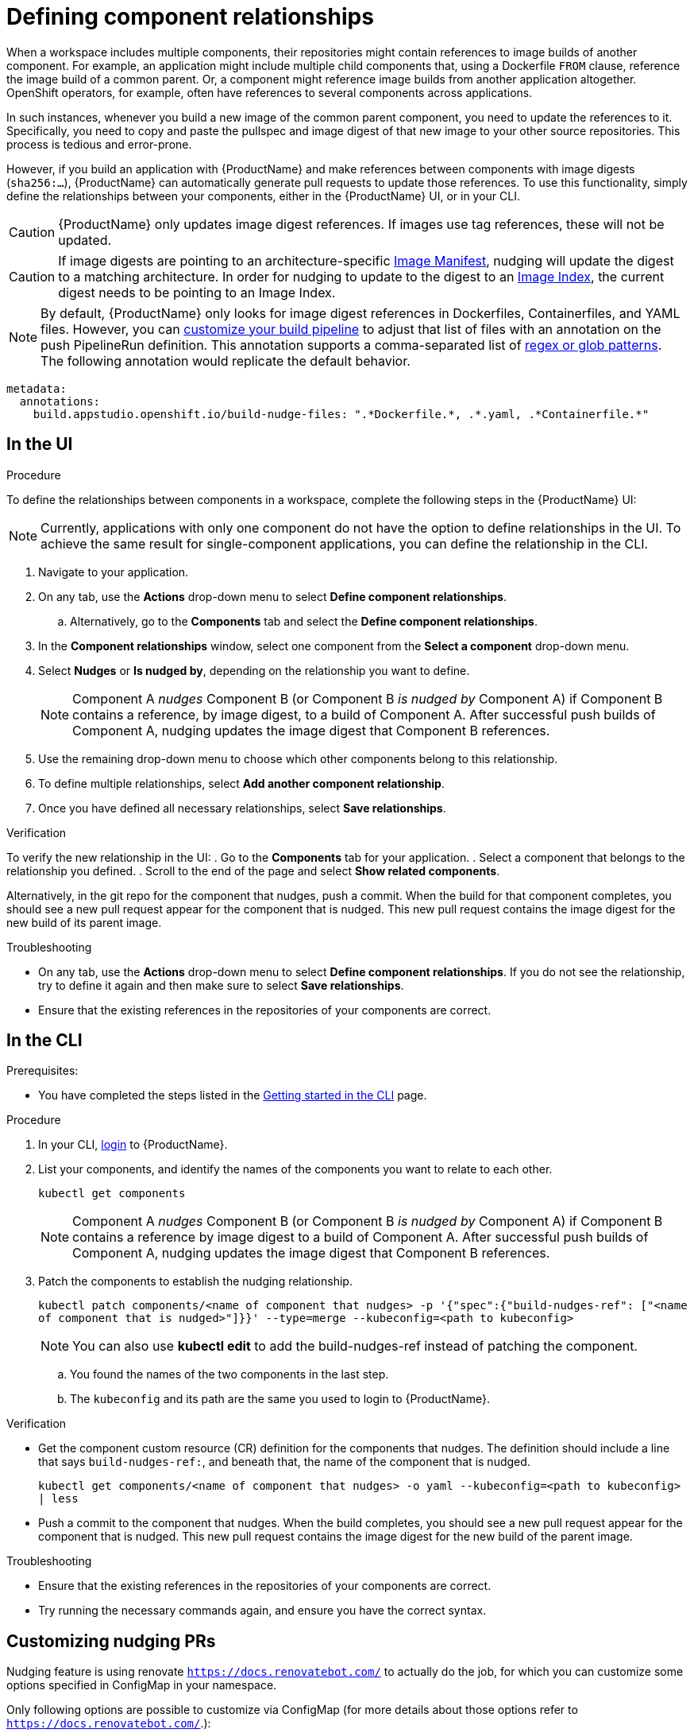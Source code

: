 = Defining component relationships

When a workspace includes multiple components, their repositories might contain references to image builds of another component. For example, an application might include multiple child components that, using a Dockerfile `FROM` clause, reference the image build of a common parent. Or, a component might reference image builds from another application altogether. OpenShift operators, for example, often have references to several components across applications.

In such instances, whenever you build a new image of the common parent component, you need to update the references to it. Specifically, you need to copy and paste the pullspec and image digest of that new image to your other source repositories. This process is tedious and error-prone.

However, if you build an application with {ProductName} and make references between components with image digests (`sha256:...`), {ProductName} can automatically generate pull requests to update those references. To use this functionality, simply define the relationships between your components, either in the {ProductName} UI, or in your CLI.

[CAUTION]
====
{ProductName} only updates image digest references. If images use tag references, these will not be updated.
====
[CAUTION]
====
If image digests are pointing to an architecture-specific link:https://github.com/opencontainers/image-spec/blob/main/manifest.md[Image Manifest], nudging will update the digest to a matching architecture. In order for nudging to update to the digest to an link:https://github.com/opencontainers/image-spec/blob/main/image-index.md[Image Index], the current digest needs to be pointing to an Image Index.
====

[NOTE]
====
By default, {ProductName} only looks for image digest references in Dockerfiles, Containerfiles, and YAML files. However, you can xref:./customizing-the-build.adoc[customize your build pipeline] to adjust that list of files with an annotation on the push PipelineRun definition. This annotation supports a comma-separated list of link:https://docs.renovatebot.com/string-pattern-matching/[regex or glob patterns]. The following annotation would replicate the default behavior.
====

[source,yaml]
----
metadata:
  annotations:
    build.appstudio.openshift.io/build-nudge-files: ".*Dockerfile.*, .*.yaml, .*Containerfile.*"
----

== In the UI

.Procedure

To define the relationships between components in a workspace, complete the following steps in the {ProductName} UI:

[NOTE]
====
Currently, applications with only one component do not have the option to define relationships in the UI. To achieve the same result for single-component applications, you can define the relationship in the CLI.
====


. Navigate to your application.
. On any tab, use the *Actions* drop-down menu to select *Define component relationships*.
.. Alternatively, go to the *Components* tab and select the *Define component relationships*.
. In the *Component relationships* window, select one component from the *Select a component* drop-down menu.
. Select *Nudges* or *Is nudged by*, depending on the relationship you want to define.

+
[NOTE]
====
Component A _nudges_ Component B (or Component B _is nudged by_ Component A) if Component B contains a reference, by image digest, to a build of Component A. After successful push builds of Component A, nudging updates the image digest that Component B references.
====

. Use the remaining drop-down menu to choose which other components belong to this relationship.
. To define multiple relationships, select *Add another component relationship*.
. Once you have defined all necessary relationships, select *Save relationships*.

.Verification

To verify the new relationship in the UI:
. Go to the *Components* tab for your application.
. Select a component that belongs to the relationship you defined.
. Scroll to the end of the page and select *Show related components*.

Alternatively, in the git repo for the component that nudges, push a commit. When the build for that component completes, you should see a new pull request appear for the component that is nudged. This new pull request contains the image digest for the new build of its parent image.


.Troubleshooting

* On any tab, use the *Actions* drop-down menu to select *Define component relationships*. If you do not see the relationship, try to define it again and then make sure to select *Save relationships*.
* Ensure that the existing references in the repositories of your components are correct.

== In the CLI

Prerequisites:

* You have completed the steps listed in the xref:ROOT:getting-started.adoc#getting-started-with-the-cli[Getting started in the CLI] page.

.Procedure

. In your CLI, xref:ROOT:getting-started.adoc#getting-started-with-the-cli[login] to {ProductName}.
. List your components, and identify the names of the components you want to relate to each other.
+
`kubectl get components`
+
[NOTE]
====
Component A _nudges_ Component B (or Component B _is nudged by_ Component A) if Component B contains a reference by image digest to a build of Component A. After successful push builds of Component A, nudging updates the image digest that Component B references.
====
. Patch the components to establish the nudging relationship.
+
`kubectl patch components/<name of component that nudges> -p '{"spec":{"build-nudges-ref": ["<name of component that is nudged>"]}}' --type=merge --kubeconfig=<path to kubeconfig>`

+
NOTE: You can also use **kubectl edit** to add the build-nudges-ref instead of patching the component.

.. You found the names of the two components in the last step.
.. The `kubeconfig` and its path are the same you used to login to {ProductName}.

.Verification

* Get the component custom resource (CR) definition for the components that nudges. The definition should include a line that says `build-nudges-ref:`, and beneath that, the name of the component that is nudged.
+
`kubectl get components/<name of component that nudges> -o yaml --kubeconfig=<path to kubeconfig> | less`
* Push a commit to the component that nudges. When the build completes, you should see a new pull request appear for the component that is nudged. This new pull request contains the image digest for the new build of the parent image.


.Troubleshooting

* Ensure that the existing references in the repositories of your components are correct.
* Try running the necessary commands again, and ensure you have the correct syntax.

== Customizing nudging PRs
Nudging feature is using renovate `https://docs.renovatebot.com/` to actually do the job,
for which you can customize some options specified in ConfigMap in your namespace.

Only following options are possible to customize via ConfigMap (for more details about those options refer to `https://docs.renovatebot.com/`.):

* automerge
* automergeType
* commitMessagePrefix
* commitMessageSuffix
* fileMatch (',' comma is separator)
* ignoreTests
* platformAutomerge
* gitLabIgnoreApprovals
* automergeSchedule (';' semicolon is separator)
* labels (',' comma is separator)


.There are two possible ways to customize:
. Create namespace wide config in ConfigMap named `namespace-wide-nudging-renovate-config` which will be used for all nudged components in your namespace,
unless component specific config exists.
. Create config for specific nudged component in ConfigMap in your namespace and add annotation `build.appstudio.openshift.io/nudge_renovate_config_map` to the component with value of ConfigMap name and
it will be used for the component in your namespace.

Both ConfigMaps have the same format, where keys are allowed options in the list above, values
are always strings, so in case option is boolean, you will have to specify "true" or "false".

When you have either of ConfigMaps, nudging default renovate config will use additionally options from your ConfigMap.

.ConfigMap Example

[source,yaml]
--
---
apiVersion: v1
kind: ConfigMap
metadata:
  name: namespace-wide-nudging-renovate-config
  namespace: <namespace>
data:
  automerge: "true"
  automergeType: "pr"
  commitMessagePrefix: "custom namespace prefix message"
  commitMessageSuffix: "custom namespace suffix message"
  fileMatch: ".*Dockerfile.*, .*.yaml, .*Containerfile.*"
  ignoreTests: "true"
  platformAutomerge: "true"
  gitLabIgnoreApprovals: "true"
  automergeSchedule: "* 22-23,0-4 * * *; * * * * 0,6"
  labels: "customLabel1, customLabel2"
--
